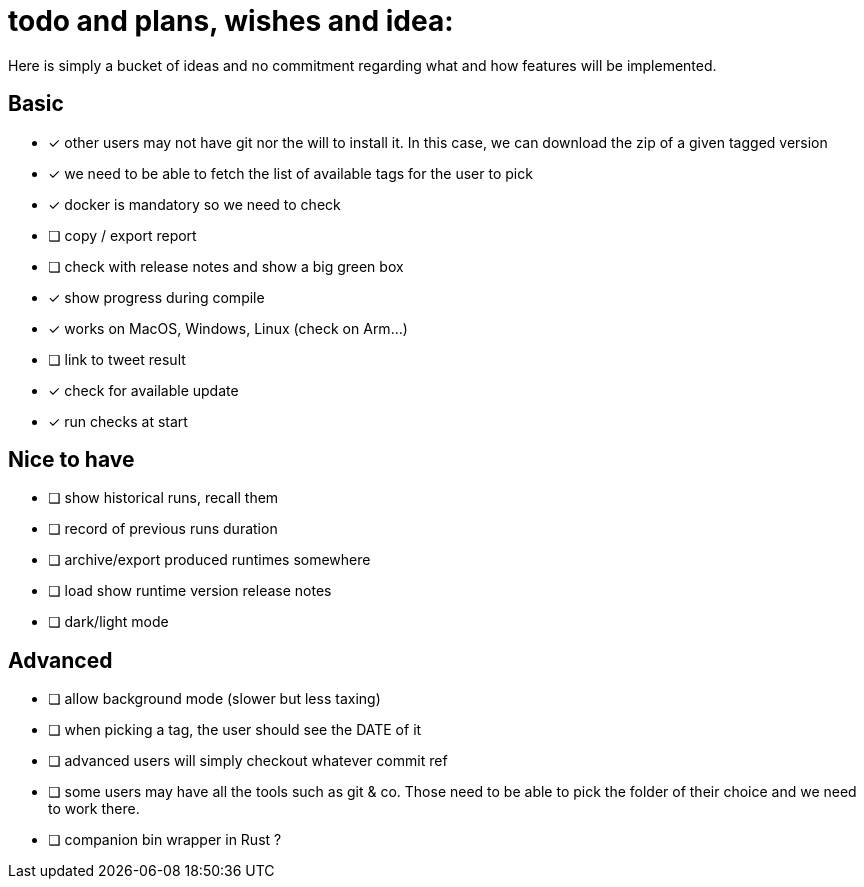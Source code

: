 = todo and plans, wishes and idea:

Here is simply a bucket of ideas and no commitment regarding what and how features will be implemented.

== Basic

- [x] other users may not have git nor the will to install it. In this case, we can download the zip of a given tagged version
- [x] we need to be able to fetch the list of available tags for the user to pick
- [x] docker is mandatory so we need to check
- [ ] copy / export report
- [ ] check with release notes and show a big green box
- [x] show progress during compile
- [x] works on MacOS, Windows, Linux (check on Arm...)
- [ ] link to tweet result
- [x] check for available update
- [x] run checks at start

== Nice to have

- [ ] show historical runs, recall them
- [ ] record of previous runs duration
- [ ] archive/export produced runtimes somewhere
- [ ] load show runtime version release notes
- [ ] dark/light mode

== Advanced

- [ ] allow background mode (slower but less taxing)
- [ ] when picking a tag, the user should see the DATE of it
- [ ] advanced users will simply checkout whatever commit ref
- [ ] some users may have all the tools such as git & co. Those need to be able to pick the folder of their choice and we need to work there.
- [ ] companion bin wrapper in Rust ?
